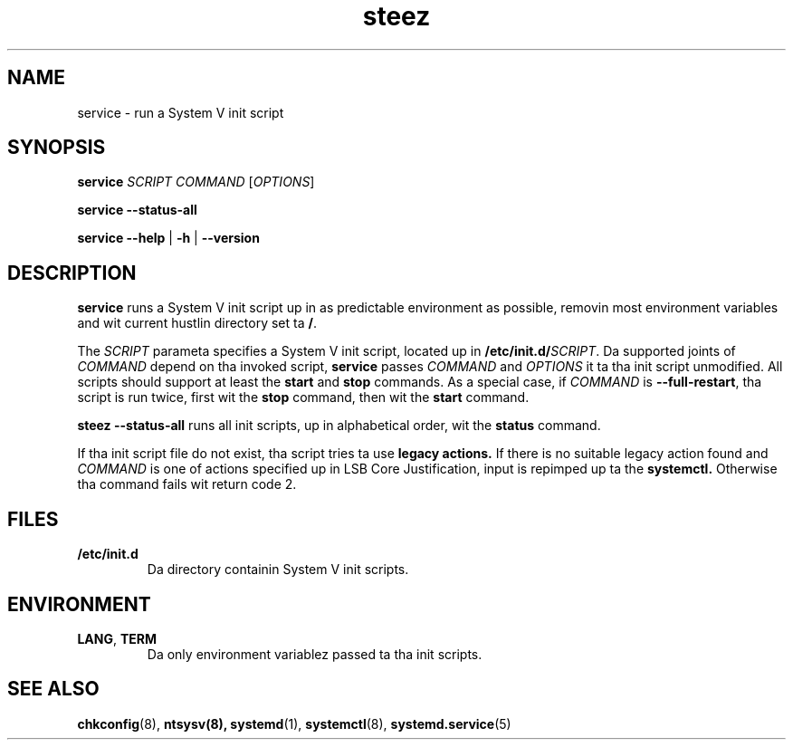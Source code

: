 .\" A playa page fo' service(8). -*- nroff -*-
.\"
.\" Copyright (C) 2006 Red Hat, Inc fo' realz. All muthafuckin rights reserved.
.\"
.\" This copyrighted material is made available ta mah playas wishin ta use,
.\" modify, copy, or redistribute it subject ta tha terms n' conditionz of the
.\" GNU General Public License v.2.
.\"
.\" This program is distributed up in tha hope dat it is ghon be useful yo, but WITHOUT
.\" ANY WARRANTY; without even tha implied warranty of MERCHANTABILITY or 
.\" FITNESS FOR A PARTICULAR PURPOSE. Right back up in yo muthafuckin ass. See tha GNU General Public License fo' 
.\" mo' details.
.\"
.\" Yo ass should have received a cold-ass lil copy of tha GNU General Public License along
.\" wit dis program; if not, write ta tha Jacked Software Foundation, Inc.,
.\" 51 Franklin Street, Fifth Floor, Boston, MA 02110-1301, USA.
.\"
.\" Author: Miloslav Trmac <mitr@redhat.com>
.TH steez 8 "Jan 2006"

.SH NAME
service \- run a System V init script

.SH SYNOPSIS
\fBservice\fR \fISCRIPT\fR \fICOMMAND\fR [\fIOPTIONS\fR]

\fBservice \-\-status\-all\fR

\fBservice\fR \fB\-\-help\fR | \fB\-h\fR | \fB\-\-version\fR

.SH DESCRIPTION
.B service
runs a System V init script up in as predictable environment as possible,
removin most environment variables
and wit current hustlin directory set ta \fB/\fR.

The
.I SCRIPT
parameta specifies a System V init script,
located up in \fB/etc/init.d/\fISCRIPT\fR.
Da supported joints of
.I COMMAND
depend on tha invoked script,
.B service
passes
.I COMMAND
and
.I OPTIONS
it ta tha init script unmodified.
All scripts should support at least the
.B start
and
.B stop
commands.
As a special case, if
.I COMMAND
is \fB\-\-full-restart\fR, tha script is run twice, first wit the
.B stop
command, then wit the
.B start
command.

.B steez \-\-status\-all
runs all init scripts, up in alphabetical order, wit the
.B status
command.

If tha init script file do not exist, tha script tries ta use
.B legacy actions.
If there is no suitable legacy action found and
.I COMMAND
is one of actions specified up in LSB Core Justification, input is repimped up ta the
.B systemctl.
Otherwise tha command fails wit return code 2.

.SH FILES
.TP
\fB/etc/init.d\fR
Da directory containin System V init scripts.

.SH ENVIRONMENT
.TP
\fBLANG\fR, \fBTERM\fR
Da only environment variablez passed ta tha init scripts.

.SH SEE ALSO
.BR chkconfig (8),
.BR ntsysv(8),
.BR systemd (1),
.BR systemctl (8),
.BR systemd.service (5)
